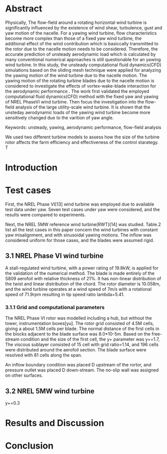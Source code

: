 * Abstract
:LOGBOOK:
CLOCK: [2018-09-21 周五 14:33]--[2018-09-21 周五 15:17] =>  0:44
:END:

  Physically, The flow-field around a rotating horizontal wind turbine is 
significantly influenced by the existence of wind shear, turbulence, gust
and yaw motion of the nacelle. For a yawing wind turbine, flow characteristics
become more complex than those of a fixed yaw wind turbine, the additional 
effect of the wind contribution which is basiccally transmitted to the rotor 
due to the nacelle motion needs to be considered. Therefore, the accurate 
prediction of unsteady aerodynamic load which is calculated by many conventional 
numerical approaches is still questionable for an yawing wind turbine. 
In this study, the unsteady computational fluid dynamics(CFD) simulations 
based on the sliding mesh technique were applied for analyzing the yawing
 motion of the wind turbine due to the nacelle motion. The yawing motion 
of the rotating turbine blades due to the nacelle motion is considered to 
investigate the effects of vortex-wake-blade interaction for the aerodynamic 
performance . The work first validated the employed computational fluid 
dynamics(CFD) method with the fixed yaw and yawing of NREL PhaseVI wind 
turbine. Then focus the investigation into the flow-field analysis of the 
large utility-scale wind turbine.  It is shown that the unsteday aerodynamic 
loads of the yawing wind turbine become more sensitively changed due to 
the varition of yaw angle. 


Keywords: unsteady, yawing, aerodynamic performance, flow-field analysis

We used two different turbine models to assess how the size of the  turbine rotor
affects the farm efficiency and effectiveness of the control starategy. T
* Introduction

* Test cases
First, the NREL Phase VI[13] wind turbine was employed due to available test 
data under yaw. Seven test cases under yaw were considered, and the results 
were compared to experiments. 

Next, the NREL 5MW reference wind turbine(RWT)[14] was studied. Table.2 list 
all the test cases in this paper concern the wind turbines with constant yaw
misalignment, and with sinusoidal yawing motions. The inflow was considered 
uniform for those cases, and the blades were assumed rigid.
** 3.1 NREL Phase VI wind turbine
A stall-regulated wind turbine, with a power rating of 19.8kW, is applied 
for the validation of the numerical method. The blade is made entirely of 
the S809 aerofoil with relative thickness of 21%. It has non-linear distribution
of the twist and linear distribution of the chord. The rotor diameter is 
10.058m, and the wind turbine operates at a wind speed of 7m/s with a rotational
speed of 71.9rpm resulting in tip speed ratio lambda=5.41.

*** 3.1.1 Grid and computational parameters

The NREL Phase VI rotor was modelled including a hub, but without the tower,
instrumentation boxes[yu]. The rotor grid consisted of 4.5M cells, giving a
about 1.5M cells per blade. The normal distance of the first cells in the 
blocks adjacent to the blade surface was 8.0*10-5m. Based on the free-stream
condition and the size of the first cell, the y+ parameter was y+=1.7,
The viscous sublayer consisted of 15 cell with grid ratio=1.14, and 196 cells
were distributed around the aerofoil section. The blade surface were resolved
with 81 cells along the span.

An inflow boundary condition was placed D upstream of the rortor, and pressure
outlet was placed D down-stream. The no-slip wall was assigned on other 
surfaces.   
** 3.2 NREL 5MW wind turbine
y+=0.3
* Results and Discussion

* Conclusion


